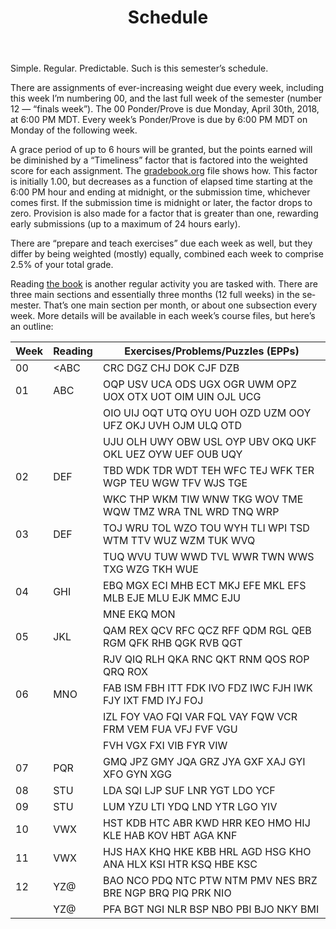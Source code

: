 #+TITLE: Schedule
#+LANGUAGE: en
#+OPTIONS: H:4 num:nil toc:nil \n:nil @:t ::t |:t ^:t *:t TeX:t LaTeX:t
#+STARTUP: showeverything entitiespretty

  Simple. Regular. Predictable. Such is this semester\rsquo{}s schedule.

  There are assignments of ever-increasing weight due every week, including this
  week I\rsquo{}m numbering 00, and the last full week of the semester (number 12 ---
  \ldquo{}finals week\rdquo). The 00 Ponder/Prove is due Monday, April 30th, 2018, at 6:00
  PM MDT. Every week\rsquo{}s Ponder/Prove is due by 6:00 PM MDT on Monday of the
  following week.

  A grace period of up to 6 hours will be granted, but the points earned will be
  diminished by a \ldquo{}Timeliness\rdquo factor that is factored into the weighted score
  for each assignment. The [[file:gradebook.org][gradebook.org]] file shows how. This factor is
  initially 1.00, but decreases as a function of elapsed time starting at the
  6:00 PM hour and ending at midnight, or the submission time, whichever comes
  first. If the submission time is midnight or later, the factor drops to zero.
  Provision is also made for a factor that is greater than one, rewarding early
  submissions (up to a maximum of 24 hours early).

  There are \ldquo{}prepare and teach exercises\rdquo due each week as well, but they differ
  by being weighted (mostly) equally, combined each week to comprise 2.5% of
  your total grade.

  Reading [[https://rickneff.github.io/metaphors-be-with-you.html][the book]] is another regular activity you are tasked with. There are
  three main sections and essentially three months (12 full weeks) in the
  semester. That\rsquo{}s one main section per month, or about one subsection every
  week. More details will be available in each week\rsquo{}s course files, but here\rsquo{}s
  an outline:

  | Week | Reading | Exercises/Problems/Puzzles (EPPs)                               |
  |------+---------+-----------------------------------------------------------------|
  |   00 | <ABC    | CRC DGZ CHJ DOK CJF DZB                                         |
  |   01 | ABC     | OQP USV UCA ODS UGX OGR UWM OPZ UOX OTX UOT OIM UIN OJL UCG     |
  |      |         | OIO UIJ OQT UTQ OYU UOH OZD UZM OOY UFZ OKJ UVH OJM ULQ OTD     |
  |      |         | UJU OLH UWY OBW USL OYP UBV OKQ UKF OKL UEZ OYW UEF OUB UQY     |
  |   02 | DEF     | TBD WDK TDR WDT TEH WFC TEJ WFK TER WGP TEU WGW TFV WJS TGE     |
  |      |         | WKC THP WKM TIW WNW TKG WOV TME WQW TMZ WRA TNL WRD TNQ WRP     |
  |   03 | DEF     | TOJ WRU TOL WZO TOU WYH TLI WPI TSD WTM TTV WUZ WZM TUK WVQ     |
  |      |         | TUQ WVU TUW WWD TVL WWR TWN WWS TXG WZG TKH WUE                 |
  |   04 | GHI     | EBQ MGX ECI MHB ECT MKJ EFE MKL EFS MLB EJE MLU EJK MMC EJU     |
  |      |         | MNE EKQ MON                                                     |
  |   05 | JKL     | QAM REX QCV RFC QCZ RFF QDM RGL QEB RGM QFK RHB QGK RVB QGT     |
  |      |         | RJV QIQ RLH QKA RNC QKT RNM QOS ROP QRQ ROX                     |
  |   06 | MNO     | FAB ISM FBH ITT FDK IVO FDZ IWC FJH IWK FJY IXT FMD IYJ FOJ     |
  |      |         | IZL FOY VAO FQI VAR FQL VAY FQW VCR FRM VEM FUA VFJ FVF VGU     |
  |      |         | FVH VGX FXI VIB FYR VIW                                         |
  |   07 | PQR     | GMQ JPZ GMY JQA GRZ JYA GXF XAJ GYI XFO GYN XGG                 |
  |   08 | STU     | LDA SQI LJP SUF LNR YGT LDO YCF                                 |
  |   09 | STU     | LUM YZU LTI YDQ LND YTR LGO YIV                                 |
  |   10 | VWX     | HST KDB HTC ABR KWD HRR KEO HMO HIJ KLE HAB KOV HBT AGA KNF     |
  |   11 | VWX     | HJS HAX KHQ HKE KBB HRL AGD HSG KHO ANA HLX KSI HTR KSQ HBE KSC |
  |   12 | YZ@     | BAO NCO PDQ NTC PTW NTM PMV NES BRZ BRE NGP BRQ PIQ PRK NIO     |
  |      | YZ@     | PFA BGT NGI NLR BSP NBO PBI BJO NKY BMI                         |
